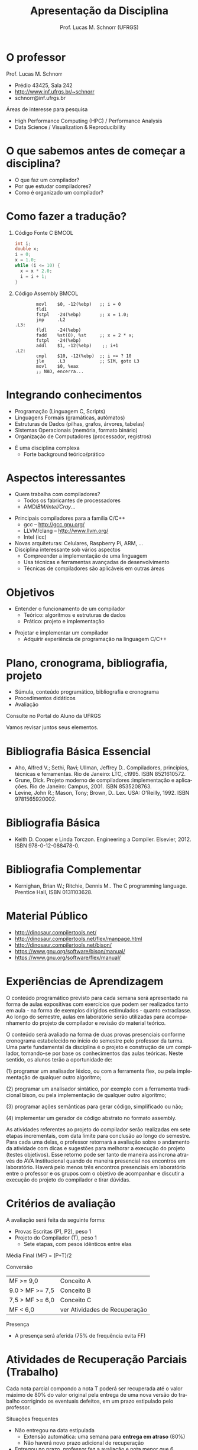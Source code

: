 # -*- coding: utf-8 -*-
# -*- mode: org -*-
#+startup: beamer overview indent
#+LANGUAGE: pt-br
#+TAGS: noexport(n)
#+EXPORT_EXCLUDE_TAGS: noexport
#+EXPORT_SELECT_TAGS: export

#+Title: Apresentação da Disciplina
#+Author: Prof. Lucas M. Schnorr (UFRGS)
#+Date: \copyleft

#+LaTeX_CLASS: beamer
#+LaTeX_CLASS_OPTIONS: [xcolor=dvipsnames]
#+OPTIONS:   H:1 num:t toc:nil \n:nil @:t ::t |:t ^:t -:t f:t *:t <:t
#+LATEX_HEADER: \input{../org-babel.tex}

* O professor
Prof. Lucas M. Schnorr
+ Prédio 43425, Sala 242
+ [[http://www.inf.ufrgs.br/~schnorr][http://www.inf.ufrgs.br/~schnorr]]
+ schnorr@inf.ufrgs.br

\vfill

Áreas de interesse para pesquisa
+ High Performance Computing (HPC) / Performance Analysis
+ Data Science / Visualization & Reproducibility
    
* O que sabemos antes de começar a disciplina?
+ O que faz um compilador?
+ Por que estudar compiladores?
+ Como é organizado um compilador?
* Como fazer a tradução?
** Código Fonte C                                                    :BMCOL:
    :PROPERTIES:
    :BEAMER_envargs: C[t]
    :BEAMER_col: 0.35
    :END:
\small
#+BEGIN_SRC C
int i;
double x;
i = 0;
x = 1.0;
while (i <= 10) {
  x = x * 2.0;
  i = i + 1;
}
#+END_SRC
** Código Assembly                                                   :BMCOL:
    :PROPERTIES:
    :BEAMER_envargs: C[t]
    :BEAMER_col: 0.65
    :END:
\scriptsize
#+BEGIN_SRC assembly
        movl    $0, -12(%ebp)   ;; i = 0
        fld1
        fstpl   -24(%ebp)       ;; x = 1.0;
        jmp     .L2
.L3:
        fldl    -24(%ebp)
        fadd    %st(0), %st     ;; x = 2 * x;
        fstpl   -24(%ebp)
        addl    $1, -12(%ebp)    ;; i+1
.L2:
        cmpl    $10, -12(%ebp)  ;; i <= ? 10
        jle     .L3             ;; SIM, goto L3
        movl    $0, %eax        
        ;; NAO, encerra...
#+END_SRC

* Integrando conhecimentos
+ Programação (Linguagem C, Scripts)
+ Linguagens Formais (gramáticas, autômatos)
+ Estruturas de Dados (pilhas, grafos, árvores, tabelas)
+ Sistemas Operacionais (memória, formato binário)
+ Organização de Computadores (processador, registros)

#+latex: \vfill\pause

+ É uma disciplina complexa
  + Forte background teórico/prático
* Aspectos interessantes
+ Quem trabalha com compiladores?
  + Todos os fabricantes de processadores
  + AMD/IBM/Intel/Cray/...
#+latex: \vfill\pause

+ Principais compiladores para a família C/C++
  + gcc -- http://gcc.gnu.org/
  + LLVM/clang -- http://www.llvm.org/
  + Intel (icc) \pause
+ Novas arquiteturas: Celulares, Raspberry Pi, ARM, ... \pause
+ Disciplina interessante sob vários aspectos
  + Compreender a implementação de uma linguagem
  + Usa técnicas e ferramentas avançadas de desenvolvimento
  + Técnicas de compiladores são aplicáveis em outras áreas

* Objetivos
+ Entender o funcionamento de um compilador
  + Teórico: algoritmos e estruturas de dados
  + Prático: projeto e implementação

#+latex: \pause

+ Projetar e implementar um compilador
  + Adquirir experiência de programação na linguagem C/C++

* Plano, cronograma, bibliografia, projeto

+ Súmula, conteúdo programático, bibliografia e cronograma
+ Procedimentos didáticos
+ Avaliação
  
#+BEGIN_CENTER
Consulte no Portal do Aluno da UFRGS
#+END_CENTER

Vamos revisar juntos seus elementos.

* Bibliografia Básica Essencial
- Aho, Alfred V.; Sethi, Ravi; Ullman, Jeffrey D.. Compiladores,
  princípios, técnicas e ferramentas. Rio de Janeiro: LTC,
  c1995. ISBN 8521610572.
- Grune, Dick. Projeto moderno de compiladores :implementação e
  aplicações. Rio de Janeiro: Campus, 2001. ISBN 8535208763.
- Levine, John R.; Mason, Tony; Brown, D.. Lex. USA:
  O'Reilly, 1992. ISBN 9781565920002.
* Bibliografia Básica
- Keith D. Cooper e Linda Torczon. Engineering a
  Compiler. Elsevier, 2012. ISBN 978-0-12-088478-0.
* Bibliografia Complementar
- Kernighan, Brian W.; Ritchie, Dennis M.. The C programming language. Prentice Hall, ISBN 0131103628.
* Material Público
- http://dinosaur.compilertools.net/
- http://dinosaur.compilertools.net/flex/manpage.html
- http://dinosaur.compilertools.net/bison/
- https://www.gnu.org/software/bison/manual/
- https://www.gnu.org/software/flex/manual/
* Experiências de Aprendizagem

#+latex: {\scriptsize
O conteúdo programático previsto para cada semana será apresentado na
forma de aulas expositivas com exercícios que podem ser realizados
tanto em aula - na forma de exemplos dirigidos estimulados - quanto
extraclasse. Ao longo do semestre, aulas em laboratório serão
utilizadas para acompanhamento do projeto de compilador e revisão do
material teórico.

#+latex: \smallskip

O conteúdo será avaliado na forma de duas provas presenciais conforme
cronograma estabelecido no início do semestre pelo professor da turma.
Uma parte fundamental da disciplina é o projeto e construção de um
compilador, tomando-se por base os conhecimentos das aulas
teóricas. Neste sentido, os alunos terão a oportunidade de:

#+latex: \smallskip

(1) programar um analisador léxico, ou com a ferramenta flex, ou pela
implementação de qualquer outro algoritmo;

(2) programar um analisador sintático, por exemplo com a ferramenta
tradicional bison, ou pela implementação de qualquer outro algoritmo;

(3) programar ações semânticas para gerar código, simplificado ou não;

(4) implementar um gerador de código abstrato no formato assembly.

#+latex: \smallskip

As atividades referentes ao projeto do compilador serão realizadas em
sete etapas incrementais, com data limite para conclusão ao longo do
semestre. Para cada uma delas, o professor retornará a avaliação sobre
o andamento da atividade com dicas e sugestões para melhorar a
execução do projeto (testes objetivos). Esse retorno pode ser tanto de
maneira assíncrona através do AVA Institucional quando de maneira
presencial nos encontros em laboratório. Haverá pelo menos três
encontros presenciais em laboratório entre o professor e os grupos com
o objetivo de acompanhar e discutir a execução do projeto do
compilador e tirar dúvidas.
#+latex: }

* Critérios de avaliação

A avaliação será feita da seguinte forma:
- Provas Escritas (P1, P2), peso 1
- Projeto do Compilador (T), peso 1
  - Sete etapas, com pesos idênticos entre elas

#+latex: \pause

Média Final (MF) = (P+T)/2

#+latex: \pause

Conversão

| MF >= 9,0       | Conceito A                    |
| 9.0 > MF >= 7,5 | Conceito B                    |
| 7,5 > MF >= 6,0 | Conceito C                    |
| MF < 6,0        | ver Atividades de Recuperação |

Presença
- A presença será aferida (75% de frequência evita FF)

* Atividades de Recuperação Parciais (Trabalho)

Cada nota parcial compondo a nota T poderá ser recuperada até o valor
máximo de 80% do valor original pela entrega de uma nova versão do
trabalho corrigindo os eventuais defeitos, em um prazo estipulado pelo
professor.

#+latex: \vfill\pause

Situações frequentes
- Não entregou na data estipulada
  - Extensão automática: uma semana para *entrega em atraso* (80%)
  - Não haverá novo prazo adicional de recuperação
- Entregou no prazo, professor fez a avaliação e nota menor que 6
  - Entra *em recuperação* \rightarrow uma semana para correções (80%)
- _Ressalvas_
  - Flexibilidades possíveis a critério do professor
  - Recuperação da última etapa condicionada ao calendário

* Atividade de Recuperação Final

Ao final do semestre, os alunos que não tiverem atingido desempenho
suficiente para a aprovação (MF >= 6.0), poderão realizar uma
atividade avaliativa geral de recuperação, que versará sobre todo o
conteúdo da disciplina. Para ser aprovado na disciplina, o discente
deverá atingir uma nota mínima na atividade avaliativa de recuperação
(Nota Mínina de Recuperação - NMR) determinada pela seguinte
expressão:

#+begin_center
NMR = 12 - MF
#+end_center

com NMR limitado ao valor máximo igual a 10 (dez) e MF sendo a Média
Final obtida pelo discente e descrita na seção "Critérios de
Avaliação". O discente em recuperação que atingir a nota mínima de
recuperação (NMR >= 6.0), será aprovado com conceito "C", caso
contrário, será reprovado (conceito "D").

* Ferramenta de apoio

#+BEGIN_CENTER
Sempre consulte o Moodle da UFRGS
#+END_CENTER

#+latex: \vfill

Anúncios
- No fórum geral do link do moodle acima
- Via SAV (Sala de Aula Virtual)
  - Confirme que seu e-mail é o correto

* Cronograma

_Cronograma_

#+latex: \bigskip

Verifique no Moodle.

#+latex: \bigskip

Vamos revisá-lo juntos.
